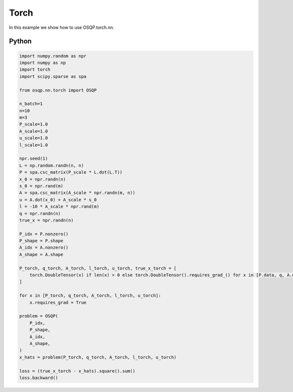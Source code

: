 Torch
=============

In this example we show how to use OSQP.torch.nn.


Python
------

.. code:: python

    import numpy.random as npr
    import numpy as np
    import torch
    import scipy.sparse as spa

    from osqp.nn.torch import OSQP

    n_batch=1
    n=10
    m=3
    P_scale=1.0
    A_scale=1.0
    u_scale=1.0
    l_scale=1.0

    npr.seed(1)
    L = np.random.randn(n, n)
    P = spa.csc_matrix(P_scale * L.dot(L.T))
    x_0 = npr.randn(n)
    s_0 = npr.rand(m)
    A = spa.csc_matrix(A_scale * npr.randn(m, n))
    u = A.dot(x_0) + A_scale * s_0
    l = -10 * A_scale * npr.rand(m)
    q = npr.randn(n)
    true_x = npr.randn(n)

    P_idx = P.nonzero()
    P_shape = P.shape
    A_idx = A.nonzero()
    A_shape = A.shape

    P_torch, q_torch, A_torch, l_torch, u_torch, true_x_torch = [
        torch.DoubleTensor(x) if len(x) > 0 else torch.DoubleTensor().requires_grad_() for x in [P.data, q, A.data, l, u, true_x]
    ]

    for x in [P_torch, q_torch, A_torch, l_torch, u_torch]:
        x.requires_grad = True

    problem = OSQP(
        P_idx,
        P_shape,
        A_idx,
        A_shape,
    )
    x_hats = problem(P_torch, q_torch, A_torch, l_torch, u_torch)

    loss = (true_x_torch - x_hats).square().sum()
    loss.backward()
